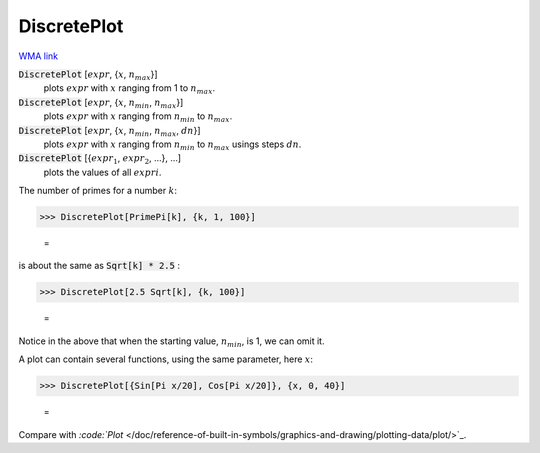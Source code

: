 DiscretePlot
============

`WMA link <https://reference.wolfram.com/language/ref/DiscretePlot.html>`_

:code:`DiscretePlot` [:math:`expr`, {:math:`x`, :math:`n_{max}`}]
    plots :math:`expr` with :math:`x` ranging from 1 to :math:`n_{max}`.

:code:`DiscretePlot` [:math:`expr`, {:math:`x`, :math:`n_{min}`, :math:`n_{max}`}]
    plots :math:`expr` with :math:`x` ranging from :math:`n_{min}` to :math:`n_{max}`.

:code:`DiscretePlot` [:math:`expr`, {:math:`x`, :math:`n_{min}`, :math:`n_{max}`, :math:`dn`}]
    plots :math:`expr` with :math:`x` ranging from :math:`n_{min}` to :math:`n_{max}` usings steps :math:`dn`.

:code:`DiscretePlot` [{:math:`expr_1`, :math:`expr_2`, ...}, ...]
    plots the values of all :math:`expri`.





The number of primes for a number :math:`k`:

>>> DiscretePlot[PrimePi[k], {k, 1, 100}]

    =
.. image:: asy_Reference_of_Built-in_Symbols_Graphics_and_Drawing_DiscretePlot_hpvqnx7b.png
    :align: center




is about the same as :code:`Sqrt[k] * 2.5` :

>>> DiscretePlot[2.5 Sqrt[k], {k, 100}]

    =
.. image:: asy_Reference_of_Built-in_Symbols_Graphics_and_Drawing_DiscretePlot_220ks0kg.png
    :align: center




Notice in the above that when the starting value, :math:`n_{min}`,  is 1, we can     omit it.

A plot can contain several functions, using the same parameter, here :math:`x`:

>>> DiscretePlot[{Sin[Pi x/20], Cos[Pi x/20]}, {x, 0, 40}]

    =
.. image:: asy_Reference_of_Built-in_Symbols_Graphics_and_Drawing_DiscretePlot_4j9_784y.png
    :align: center




Compare with `:code:`Plot`  </doc/reference-of-built-in-symbols/graphics-and-drawing/plotting-data/plot/>`_.